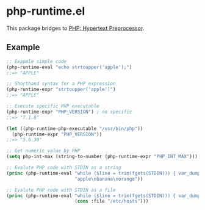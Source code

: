 * php-runtime.el
This package bridges to [[http://php.net/][PHP: Hypertext Preprocessor]].
** Example
#+BEGIN_SRC emacs-lisp
;; Exapmle simple code
(php-runtime-eval "echo strtoupper('apple');")
;;=> "APPLE"

;; Shorthand syntax for a PHP expression
(php-runtime-expr "strtoupper('apple')")
;;=> "APPLE"

;; Execute specific PHP executable
(php-runtime-expr "PHP_VERSION") ; no specific
;;=> "7.1.8"

(let ((php-runtime-php-executable "/usr/bin/php"))
  (php-runtime-expr "PHP_VERSION"))
;;=> "5.6.30"

;; Get numeric value by PHP
(setq php-int-max (string-to-number (php-runtime-expr "PHP_INT_MAX")))

;; Evalute PHP code with STDIN as a string
(princ (php-runtime-eval "while ($line = trim(fgets(STDIN))) { var_dump($line); }"
                         "apple\nbanana\norange"))

;; Evalute PHP code with STDIN as a file
(princ (php-runtime-eval "while ($line = trim(fgets(STDIN))) { var_dump($line); }"
                         (cons :file "/etc/hosts")))
#+END_SRC
